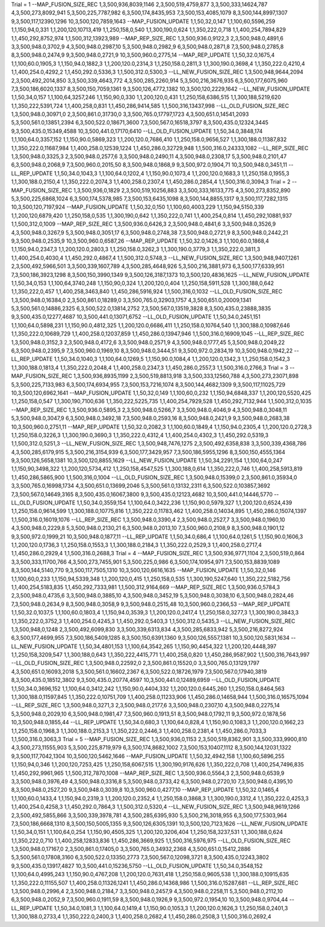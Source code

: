 Trial = 1
--MAP_FUSION_SIZE_REC
1,3,500,936,8039,1146
2,3,500,519,4759,877
3,3,500,333,14624,787
4,3,500,273,8092,941
5,3,500,225,7787,982
6,3,500,174,8435,953
7,3,500,153,4085,1079
8,3,500,144,8997,1307
9,3,500,117,12390,1296
10,3,500,120,7859,1643
--MAP_FUSION_UPDATE
1,1,50,32,0,147
1,1,100,60,5596,259
1,1,150,94,0,331
1,1,200,120,10713,419
1,1,250,158,0,540
1,1,300,190,0,624
1,1,350,222,0,718
1,1,400,254,7894,829
1,1,450,292,8752,974
1,1,500,312,13923,989
--MAP_REP_SIZE_REC
1,3,500,936.0,9122,3
2,3,500,948.0,4891,6
3,3,500,948.0,3702,9
4,3,500,948.0,2987,10
5,3,500,948.0,2982,9
6,3,500,948.0,2871,8
7,3,500,948.0,2785,8
8,3,500,948.0,2474,9
9,3,500,948.0,2721,9
10,3,500,960.0,2775,14
--MAP_REP_UPDATE
1,1,50,32.0,1675,4
1,1,100,60.0,1905,3
1,1,150,94.0,1882,3
1,1,200,120.0,2314,3
1,1,250,158.0,2811,3
1,1,300,190.0,3698,4
1,1,350,222.0,4210,4
1,1,400,254.0,4292,2
1,1,450,292.0,5336,3
1,1,500,312.0,5300,3
--LL_NEW_FUSION_SIZE_REC
1,3,500,948,9644,2094
2,3,500,492,2014,850
3,3,500,339,4643,772
4,3,500,285,2260,914
5,3,500,216,3676,935
6,3,500,177,6075,960
7,3,500,186,6020,1337
8,3,500,150,7059,1361
9,3,500,126,4772,1382
10,3,500,120,2229,1642
--LL_NEW_FUSION_UPDATE
1,1,50,34,0,157
1,1,100,64,3257,246
1,1,150,90,0,330
1,1,200,120,0,431
1,1,250,158,6386,515
1,1,300,188,5219,620
1,1,350,222,5391,724
1,1,400,258,0,831
1,1,450,286,9414,585
1,1,500,316,13437,998
--LL_OLD_FUSION_SIZE_REC
1,3,500,948.0,30971,0
2,3,500,861.0,31730,0
3,3,500,765.0,17797,1723
4,3,500,651.0,14541,2093
5,3,500,561.0,13851,2394
6,3,500,522.0,18671,3600
7,3,500,567.0,16518,3797
8,3,500,435.0,12324,3445
9,3,500,435.0,15349,4588
10,3,500,441.0,17170,6410
--LL_OLD_FUSION_UPDATE
1,1,50,34.0,3848,174
1,1,100,64.0,3357,152
1,1,150,90.0,5869,323
1,1,200,120.0,7686,410
1,1,250,158.0,9656,527
1,1,300,188.0,11387,832
1,1,350,222.0,11687,984
1,1,400,258.0,12539,1224
1,1,450,286.0,32729,948
1,1,500,316.0,24333,1082
--LL_REP_SIZE_REC
1,3,500,948.0,3325,3
2,3,500,948.0,2577,6
3,3,500,948.0,2490,11
4,3,500,948.0,2308,17
5,3,500,948.0,2101,47
6,3,500,948.0,2068,9
7,3,500,960.0,2015,50
8,3,500,948.0,1868,9
9,3,500,972.0,1904,71
10,3,500,948.0,3451,11
--LL_REP_UPDATE
1,1,50,34.0,1043,3
1,1,100,64.0,1202,4
1,1,150,90.0,1073,4
1,1,200,120.0,1683,3
1,1,250,158.0,1955,3
1,1,300,188.0,2150,4
1,1,350,222.0,2074,3
1,1,400,258.0,2307,4
1,1,450,286.0,2854,4
1,1,500,316.0,3094,3
Trial = 2
--MAP_FUSION_SIZE_REC
1,3,500,936,0,1829
2,3,500,519,10256,883
3,3,500,333,16133,775
4,3,500,273,8352,890
5,3,500,225,6868,1024
6,3,500,174,5378,985
7,3,500,153,6435,1098
8,3,500,144,8855,1317
9,3,500,117,7282,1315
10,3,500,120,7197,924
--MAP_FUSION_UPDATE
1,1,50,32,0,150
1,1,100,60,4003,229
1,1,150,94,5150,339
1,1,200,120,6879,420
1,1,250,158,0,535
1,1,300,190,0,642
1,1,350,222,0,741
1,1,400,254,0,814
1,1,450,292,10881,937
1,1,500,312,0,1009
--MAP_REP_SIZE_REC
1,3,500,936.0,6426,3
2,3,500,948.0,4841,6
3,3,500,948.0,3526,9
4,3,500,948.0,3267,9
5,3,500,948.0,3051,17
6,3,500,948.0,2748,38
7,3,500,948.0,2721,9
8,3,500,948.0,2442,21
9,3,500,948.0,2535,9
10,3,500,960.0,6587,26
--MAP_REP_UPDATE
1,1,50,32.0,1426,3
1,1,100,60.0,1868,4
1,1,150,94.0,2347,3
1,1,200,120.0,2803,3
1,1,250,158.0,3262,3
1,1,300,190.0,3779,3
1,1,350,222.0,3811,3
1,1,400,254.0,4030,4
1,1,450,292.0,4867,4
1,1,500,312.0,5748,3
--LL_NEW_FUSION_SIZE_REC
1,3,500,948,9407,1261
2,3,500,492,5966,501
3,3,500,339,1607,789
4,3,500,285,4648,926
5,3,500,216,3881,973
6,3,500,177,6339,951
7,3,500,186,3923,1298
8,3,500,150,3990,1349
9,3,500,126,3187,1373
10,3,500,120,4836,1625
--LL_NEW_FUSION_UPDATE
1,1,50,34,0,153
1,1,100,64,3740,248
1,1,150,90,0,324
1,1,200,120,0,404
1,1,250,158,5911,528
1,1,300,188,0,642
1,1,350,222,0,457
1,1,400,258,3463,840
1,1,450,286,5916,924
1,1,500,316,0,1032
--LL_OLD_FUSION_SIZE_REC
1,3,500,948.0,16384,0
2,3,500,861.0,18289,0
3,3,500,765.0,32903,1757
4,3,500,651.0,20009,1341
5,3,500,561.0,14886,2325
6,3,500,522.0,13814,2752
7,3,500,567.0,13519,3828
8,3,500,435.0,23888,3835
9,3,500,435.0,12277,4687
10,3,500,441.0,13071,6752
--LL_OLD_FUSION_UPDATE
1,1,50,34.0,2451,151
1,1,100,64.0,5898,231
1,1,150,90.0,4812,325
1,1,200,120.0,6686,411
1,1,250,158.0,10764,540
1,1,300,188.0,10987,646
1,1,350,222.0,10689,729
1,1,400,258.0,12037,859
1,1,450,286.0,13947,946
1,1,500,316.0,16909,1045
--LL_REP_SIZE_REC
1,3,500,948.0,3152,3
2,3,500,948.0,4172,6
3,3,500,948.0,2571,9
4,3,500,948.0,1777,45
5,3,500,948.0,2049,22
6,3,500,948.0,2395,9
7,3,500,960.0,1969,10
8,3,500,948.0,3444,51
9,3,500,972.0,2834,19
10,3,500,948.0,1942,22
--LL_REP_UPDATE
1,1,50,34.0,1040,3
1,1,100,64.0,1269,5
1,1,150,90.0,1084,4
1,1,200,120.0,1342,3
1,1,250,158.0,1542,3
1,1,300,188.0,1813,4
1,1,350,222.0,2048,4
1,1,400,258.0,2347,3
1,1,450,286.0,2557,3
1,1,500,316.0,2766,3
Trial = 3
--MAP_FUSION_SIZE_REC
1,3,500,936,8935,1199
2,3,500,519,8813,918
3,3,500,333,12560,788
4,3,500,273,23071,898
5,3,500,225,7133,983
6,3,500,174,6934,955
7,3,500,153,7216,1074
8,3,500,144,4682,1309
9,3,500,117,11025,729
10,3,500,120,6962,1641
--MAP_FUSION_UPDATE
1,1,50,32,0,149
1,1,100,60,0,232
1,1,150,94,6848,337
1,1,200,120,5520,425
1,1,250,158,0,547
1,1,300,190,7100,636
1,1,350,222,5225,735
1,1,400,254,7929,528
1,1,450,292,7132,944
1,1,500,312,0,1035
--MAP_REP_SIZE_REC
1,3,500,936.0,5895,3
2,3,500,948.0,5266,7
3,3,500,948.0,4046,9
4,3,500,948.0,3048,11
5,3,500,948.0,3047,9
6,3,500,948.0,3492,18
7,3,500,948.0,2593,16
8,3,500,948.0,2421,9
9,3,500,948.0,2683,38
10,3,500,960.0,2751,11
--MAP_REP_UPDATE
1,1,50,32.0,2082,3
1,1,100,60.0,1849,4
1,1,150,94.0,2305,4
1,1,200,120.0,2728,3
1,1,250,158.0,3226,3
1,1,300,190.0,3690,3
1,1,350,222.0,4312,4
1,1,400,254.0,4302,3
1,1,450,292.0,5319,3
1,1,500,312.0,5251,3
--LL_NEW_FUSION_SIZE_REC
1,3,500,948,7476,1275
2,3,500,492,6358,838
3,3,500,339,4368,786
4,3,500,285,6179,915
5,3,500,216,3154,939
6,3,500,177,3429,957
7,3,500,186,5955,1296
8,3,500,150,4555,1364
9,3,500,126,5658,1381
10,3,500,120,8855,1629
--LL_NEW_FUSION_UPDATE
1,1,50,34,2291,154
1,1,100,64,0,247
1,1,150,90,3498,322
1,1,200,120,5734,412
1,1,250,158,4547,525
1,1,300,188,0,614
1,1,350,222,0,746
1,1,400,258,5913,819
1,1,450,286,5865,900
1,1,500,316,0,1004
--LL_OLD_FUSION_SIZE_REC
1,3,500,948.0,15399,0
2,3,500,861.0,35934,0
3,3,500,765.0,16998,1734
4,3,500,651.0,13699,2046
5,3,500,561.0,13132,2311
6,3,500,522.0,103857,3692
7,3,500,567.0,14649,3165
8,3,500,435.0,16067,3800
9,3,500,435.0,12123,4682
10,3,500,441.0,14446,5770
--LL_OLD_FUSION_UPDATE
1,1,50,34.0,3559,154
1,1,100,64.0,3422,236
1,1,150,90.0,5979,327
1,1,200,120.0,6524,439
1,1,250,158.0,9614,599
1,1,300,188.0,10775,816
1,1,350,222.0,11783,462
1,1,400,258.0,14034,895
1,1,450,286.0,15074,1397
1,1,500,316.0,16019,1076
--LL_REP_SIZE_REC
1,3,500,948.0,3390,4
2,3,500,948.0,2527,7
3,3,500,948.0,1960,10
4,3,500,948.0,2229,8
5,3,500,948.0,2130,21
6,3,500,948.0,2013,10
7,3,500,960.0,2108,9
8,3,500,948.0,1901,12
9,3,500,972.0,1999,21
10,3,500,948.0,1877,11
--LL_REP_UPDATE
1,1,50,34.0,686,4
1,1,100,64.0,1261,5
1,1,150,90.0,1606,3
1,1,200,120.0,1736,3
1,1,250,158.0,1553,3
1,1,300,188.0,2184,3
1,1,350,222.0,2529,3
1,1,400,258.0,2717,4
1,1,450,286.0,2929,4
1,1,500,316.0,2688,3
Trial = 4
--MAP_FUSION_SIZE_REC
1,3,500,936,9771,1104
2,3,500,519,0,864
3,3,500,333,11700,766
4,3,500,273,7455,901
5,3,500,225,0,986
6,3,500,174,10954,971
7,3,500,153,8839,1089
8,3,500,144,5140,770
9,3,500,117,7505,1310
10,3,500,120,6616,1635
--MAP_FUSION_UPDATE
1,1,50,32,0,146
1,1,100,60,0,233
1,1,150,94,5339,348
1,1,200,120,0,415
1,1,250,158,0,535
1,1,300,190,5247,640
1,1,350,222,5182,756
1,1,400,254,5183,835
1,1,450,292,7333,981
1,1,500,312,9164,669
--MAP_REP_SIZE_REC
1,3,500,936.0,5784,3
2,3,500,948.0,4735,6
3,3,500,948.0,3885,10
4,3,500,948.0,3452,19
5,3,500,948.0,3038,10
6,3,500,948.0,2824,46
7,3,500,948.0,2634,9
8,3,500,948.0,3058,9
9,3,500,948.0,2515,48
10,3,500,960.0,2366,53
--MAP_REP_UPDATE
1,1,50,32.0,1037,5
1,1,100,60.0,1803,4
1,1,150,94.0,3539,3
1,1,200,120.0,2417,4
1,1,250,158.0,3277,3
1,1,300,190.0,3843,3
1,1,350,222.0,3752,3
1,1,400,254.0,4245,3
1,1,450,292.0,5403,3
1,1,500,312.0,5435,3
--LL_NEW_FUSION_SIZE_REC
1,3,500,948,0,1248
2,3,500,492,6099,830
3,3,500,339,6313,834
4,3,500,285,6833,942
5,3,500,216,8272,924
6,3,500,177,4699,955
7,3,500,186,5409,1285
8,3,500,150,6391,1360
9,3,500,126,5557,1381
10,3,500,120,5831,1634
--LL_NEW_FUSION_UPDATE
1,1,50,34,4801,153
1,1,100,64,3542,265
1,1,150,90,4454,322
1,1,200,120,4448,397
1,1,250,158,3209,547
1,1,300,188,0,643
1,1,350,222,4415,771
1,1,400,258,0,820
1,1,450,286,9587,902
1,1,500,316,7643,997
--LL_OLD_FUSION_SIZE_REC
1,3,500,948.0,22592,0
2,3,500,861.0,15520,0
3,3,500,765.0,13129,1797
4,3,500,651.0,16093,2018
5,3,500,561.0,16602,2367
6,3,500,522.0,18726,1979
7,3,500,567.0,17940,3819
8,3,500,435.0,18512,3802
9,3,500,435.0,20774,4597
10,3,500,441.0,12489,6959
--LL_OLD_FUSION_UPDATE
1,1,50,34.0,3696,152
1,1,100,64.0,3412,242
1,1,150,90.0,4404,332
1,1,200,120.0,6445,260
1,1,250,158.0,8464,563
1,1,300,188.0,11597,845
1,1,350,222.0,10751,709
1,1,400,258.0,11233,906
1,1,450,286.0,14658,944
1,1,500,316.0,16575,1094
--LL_REP_SIZE_REC
1,3,500,948.0,3271,3
2,3,500,948.0,2177,6
3,3,500,948.0,2307,10
4,3,500,948.0,2275,14
5,3,500,948.0,2029,10
6,3,500,948.0,1981,47
7,3,500,960.0,1913,51
8,3,500,948.0,1792,11
9,3,500,972.0,1878,56
10,3,500,948.0,1855,44
--LL_REP_UPDATE
1,1,50,34.0,680,3
1,1,100,64.0,828,4
1,1,150,90.0,1083,3
1,1,200,120.0,1662,23
1,1,250,158.0,1968,3
1,1,300,188.0,2153,3
1,1,350,222.0,2446,3
1,1,400,258.0,2381,4
1,1,450,286.0,7033,3
1,1,500,316.0,3063,3
Trial = 5
--MAP_FUSION_SIZE_REC
1,3,500,936,0,1153
2,3,500,519,8362,901
3,3,500,333,9900,810
4,3,500,273,11555,903
5,3,500,225,8719,979
6,3,500,174,8682,1002
7,3,500,153,10407,1112
8,3,500,144,12031,1322
9,3,500,117,7042,1304
10,3,500,120,5462,1646
--MAP_FUSION_UPDATE
1,1,50,32,4942,158
1,1,100,60,5896,255
1,1,150,94,0,346
1,1,200,120,7253,425
1,1,250,158,6067,515
1,1,300,190,9176,626
1,1,350,222,0,708
1,1,400,254,7496,835
1,1,450,292,9961,965
1,1,500,312,7870,1008
--MAP_REP_SIZE_REC
1,3,500,936.0,5564,3
2,3,500,948.0,6539,9
3,3,500,948.0,3976,49
4,3,500,948.0,3316,8
5,3,500,948.0,3733,42
6,3,500,948.0,2720,10
7,3,500,948.0,4395,10
8,3,500,948.0,2527,20
9,3,500,948.0,3039,8
10,3,500,960.0,4277,10
--MAP_REP_UPDATE
1,1,50,32.0,1465,4
1,1,100,60.0,1433,4
1,1,150,94.0,2319,3
1,1,200,120.0,2352,4
1,1,250,158.0,3868,3
1,1,300,190.0,3312,4
1,1,350,222.0,4253,3
1,1,400,254.0,4258,3
1,1,450,292.0,7864,3
1,1,500,312.0,5320,4
--LL_NEW_FUSION_SIZE_REC
1,3,500,948,9619,1266
2,3,500,492,5855,866
3,3,500,339,3978,781
4,3,500,285,6395,930
5,3,500,216,3018,955
6,3,500,177,5303,964
7,3,500,186,6668,1310
8,3,500,150,5005,1355
9,3,500,126,6305,1391
10,3,500,120,7123,1626
--LL_NEW_FUSION_UPDATE
1,1,50,34,0,151
1,1,100,64,0,254
1,1,150,90,4505,325
1,1,200,120,3206,404
1,1,250,158,3237,531
1,1,300,188,0,624
1,1,350,222,0,710
1,1,400,258,12833,836
1,1,450,286,3669,925
1,1,500,316,5976,975
--LL_OLD_FUSION_SIZE_REC
1,3,500,948.0,17167,0
2,3,500,861.0,17405,0
3,3,500,765.0,34932,2368
4,3,500,651.0,15412,2886
5,3,500,561.0,17808,3160
6,3,500,522.0,13350,2773
7,3,500,567.0,12098,3721
8,3,500,435.0,12243,3802
9,3,500,435.0,13917,4827
10,3,500,441.0,15236,5750
--LL_OLD_FUSION_UPDATE
1,1,50,34.0,3548,152
1,1,100,64.0,4995,243
1,1,150,90.0,4767,208
1,1,200,120.0,7631,418
1,1,250,158.0,9605,538
1,1,300,188.0,10915,635
1,1,350,222.0,11155,507
1,1,400,258.0,11326,1241
1,1,450,286.0,14368,986
1,1,500,316.0,15287,681
--LL_REP_SIZE_REC
1,3,500,948.0,2996,4
2,3,500,948.0,2184,7
3,3,500,948.0,2457,9
4,3,500,948.0,2258,11
5,3,500,948.0,2112,10
6,3,500,948.0,2052,9
7,3,500,960.0,1911,59
8,3,500,948.0,1926,9
9,3,500,972.0,1954,10
10,3,500,948.0,9704,44
--LL_REP_UPDATE
1,1,50,34.0,1081,3
1,1,100,64.0,1419,4
1,1,150,90.0,1053,3
1,1,200,120.0,1626,3
1,1,250,158.0,2401,3
1,1,300,188.0,2733,4
1,1,350,222.0,2400,3
1,1,400,258.0,2682,4
1,1,450,286.0,2508,3
1,1,500,316.0,2692,4
